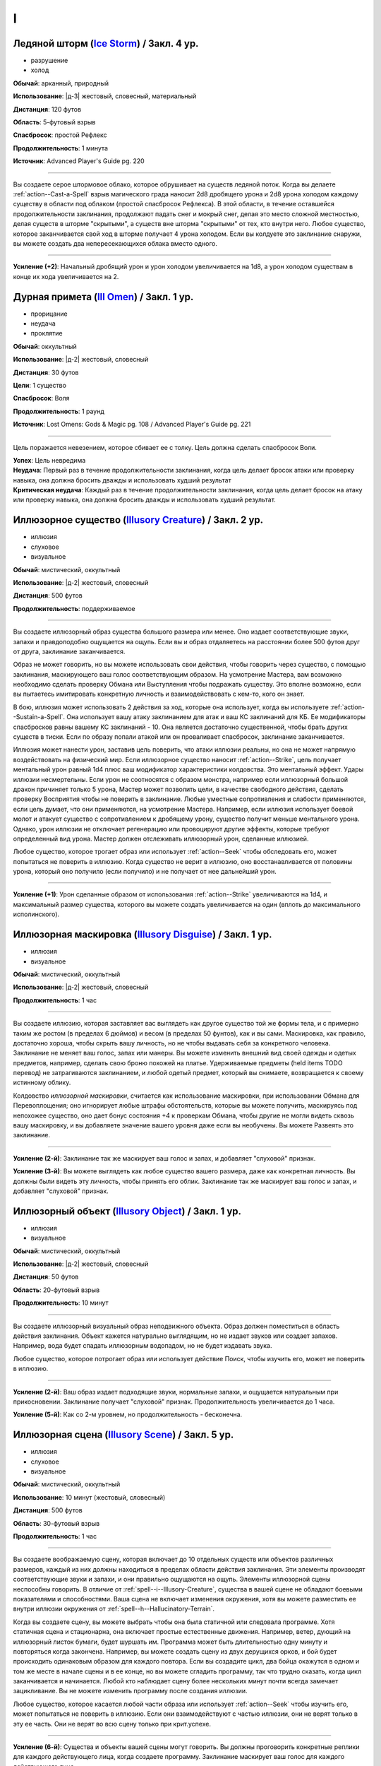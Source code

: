 I
~~~~~~~~

.. _spell--i--Ice-Storm:

Ледяной шторм (`Ice Storm <https://2e.aonprd.com/Spells.aspx?ID=695>`_) / Закл. 4 ур.
""""""""""""""""""""""""""""""""""""""""""""""""""""""""""""""""""""""""""""""""""""""""""""""

- разрушение
- холод

**Обычай**: арканный, природный

**Использование**: |д-3| жестовый, словесный, материальный

**Дистанция**: 120 футов

**Область**: 5-футовый взрыв

**Спасбросок**: простой Рефлекс

**Продолжительность**: 1 минута

**Источник**: Advanced Player's Guide pg. 220

----------

Вы создаете серое штормовое облако, которое обрушивает на существ ледяной поток.
Когда вы делаете :ref:`action--Cast-a-Spell` взрыв магического града наносит 2d8 дробящего урона и 2d8 урона холодом каждому существу в области под облаком (простой спасбросок Рефлекса).
В этой области, в течение оставшейся продолжительности заклинания, продолжают падать снег и мокрый снег, делая это место сложной местностью, делая существ в шторме "скрытыми", а существ вне шторма "скрытыми" от тех, кто внутри него.
Любое существо, которое заканчивается свой ход в шторме получает 4 урона холодом.
Если вы колдуете это заклинание снаружи, вы можете создать два непересекающихся облака вместо одного.

----------

**Усиление (+2)**: Начальный дробящий урон и урон холодом увеличивается на 1d8, а урон холодом существам в конце их хода увеличивается на 2.



.. _spell--i--Ill-Omen:

Дурная примета (`Ill Omen <https://2e.aonprd.com/Spells.aspx?ID=578>`_) / Закл. 1 ур.
"""""""""""""""""""""""""""""""""""""""""""""""""""""""""""""""""""""""""""""""""""""""""

- прорицание
- неудача
- проклятие

**Обычай**: оккультный

**Использование**: |д-2| жестовый, словесный

**Дистанция**: 30 футов

**Цели**: 1 существо

**Спасбросок**: Воля

**Продолжительность**: 1 раунд

**Источник**: Lost Omens: Gods & Magic pg. 108 / Advanced Player's Guide pg. 221

----------

Цель поражается невезением, которое сбивает ее с толку.
Цель должна сделать спасбросок Воли.

| **Успех**: Цель невредима
| **Неудача**: Первый раз в течение продолжительности заклинания, когда цель делает бросок атаки или проверку навыка, она должна бросить дважды и использовать худший результат
| **Критическая неудача**: Каждый раз в течение продолжительности заклинания, когда цель делает бросок на атаку или проверку навыка, она должна бросить дважды и использовать худший результат.



.. _spell--i--Illusory-Creature:

Иллюзорное существо (`Illusory Creature <http://2e.aonprd.com/Spells.aspx?ID=158>`_) / Закл. 2 ур.
""""""""""""""""""""""""""""""""""""""""""""""""""""""""""""""""""""""""""""""""""""""""""""""""""""

- иллюзия
- слуховое
- визуальное

**Обычай**: мистический, оккультный

**Использование**: |д-2| жестовый, словесный

**Дистанция**: 500 футов

**Продолжительность**: поддерживаемое

----------

Вы создаете иллюзорный образ существа большого размера или менее.
Оно издает соответствующие звуки, запахи и правдоподобно ощущается на ощупь.
Если вы и образ отдаляетесь на расстоянии более 500 футов друг от друга, заклинание заканчивается.

Образ не может говорить, но вы можете использовать свои действия, чтобы говорить через существо, с помощью заклинания, маскирующего ваш голос соответствующим образом.
На усмотрение Мастера, вам возможно необходимо сделать проверку Обмана или Выступления чтобы подражать существу.
Это вполне возможно, если вы пытаетесь имитировать конкретную личность и взаимодействовать с кем-то, кого он знает.

В бою, иллюзия может использовать 2 действия за ход, которые она использует, когда вы используете :ref:`action--Sustain-a-Spell`.
Она использует вашу атаку заклинанием для атак и ваш КС заклинаний для КБ.
Ее модификаторы спасбросков равны вашему КС заклинаний - 10.
Она является достаточно существенной, чтобы брать других существ в тиски.
Если по образу попали атакой или он проваливает спасбросок, заклинание заканчивается.

Иллюзия может нанести урон, заставив цель поверить, что атаки иллюзии реальны, но она не может напрямую воздействовать на физический мир.
Если иллюзорное существо наносит :ref:`action--Strike`, цель получает ментальный урон равный 1d4 плюс ваш модификатор характеристики колдовства.
Это ментальный эффект.
Удары иллюзии несмертельны.
Если урон не соотносятся с образом монстра, например если иллюзорный большой дракон причиняет только 5 урона, Мастер может позволить цели, в качестве свободного действия, сделать проверку Восприятия чтобы не поверить в заклинание.
Любые уместные сопротивления и слабости применяются, если цель думает, что они применяются, на усмотрение Мастера.
Например, если иллюзия использует боевой молот и атакует существо с сопротивлением к дробящему урону, существо получит меньше ментального урона.
Однако, урон иллюзии не отключает регенерацию или провоцируют другие эффекты, которые требуют определенный вид урона.
Мастер должен отслеживать иллюзорный урон, сделанные иллюзией.

Любое существо, которое трогает образ или использует :ref:`action--Seek` чтобы обследовать его, может попытаться не поверить в иллюзию.
Когда существо не верит в иллюзию, оно восстанавливается от половины урона, который оно получило (если получило) и не получает от нее дальнейший урон.

----------

**Усиление (+1)**: Урон сделанные образом от использования :ref:`action--Strike` увеличиваются на 1d4, и максимальный размер существа, которого вы можете создать увеличивается на один (вплоть до максимального исполинского).



.. _spell--i--Illusory-Disguise:

Иллюзорная маскировка (`Illusory Disguise <http://2e.aonprd.com/Spells.aspx?ID=159>`_) / Закл. 1 ур.
""""""""""""""""""""""""""""""""""""""""""""""""""""""""""""""""""""""""""""""""""""""""""""""""""""""""

- иллюзия
- визуальное

**Обычай**: мистический, оккультный

**Использование**: |д-2| жестовый, словесный

**Продолжительность**: 1 час

----------

Вы создаете иллюзию, которая заставляет вас выглядеть как другое существо той же формы тела, и с примерно таким же ростом (в пределах 6 дюймов) и весом (в пределах 50 фунтов), как и вы сами.
Маскировка, как правило, достаточно хороша, чтобы скрыть вашу личность, но не чтобы выдавать себя за конкретного человека.
Заклинание не меняет ваш голос, запах или манеры.
Вы можете изменить внешний вид своей одежды и одетых предметов, например, сделать свою броню похожей на платье.
Удерживаемые предметы (held items TODO перевод) не затрагиваются заклинанием, и любой одетый предмет, который вы снимаете, возвращается к своему истинному облику.

Колдовство *иллюзорной маскировки*, считается как использование маскировки, при использовании Обмана для Перевоплощения; оно игнорирует любые штрафы обстоятельств, которые вы можете получить, маскируясь под непохожее существо, оно дает бонус состояния +4 к проверкам Обмана, чтобы другие не могли видеть сквозь вашу маскировку, и вы добавляете значение вашего уровня даже если вы необучены.
Вы можете Развеять это заклинание.

----------

**Усиление (2-й)**: Заклинание так же маскирует ваш голос и запах, и добавляет "слуховой" признак.

**Усиление (3-й)**: Вы можете выглядеть как любое существо вашего размера, даже как конкретная личность.
Вы должны были видеть эту личность, чтобы принять его облик.
Заклинание так же маскирует ваш голос и запах, и добавляет "слуховой" признак.



.. _spell--i--Illusory-Object:

Иллюзорный объект (`Illusory Object <http://2e.aonprd.com/Spells.aspx?ID=160>`_) / Закл. 1 ур.
"""""""""""""""""""""""""""""""""""""""""""""""""""""""""""""""""""""""""""""""""""""""""""""""""""""

- иллюзия
- визуальное

**Обычай**: мистический, оккультный

**Использование**: |д-2| жестовый, словесный

**Дистанция**: 50 футов

**Область**: 20-футовый взрыв

**Продолжительность**: 10 минут

----------

Вы создаете иллюзорный визуальный образ неподвижного объекта.
Образ должен поместиться в область действия заклинания.
Объект кажется натурально выглядящим, но не издает звуков или создает запахов.
Например, вода будет спадать иллюзорным водопадом, но не будет издавать звука.

Любое существо, которое потрогает образ или использует действие Поиск, чтобы изучить его, может не поверить в иллюзию.

----------

**Усиление (2-й)**: Ваш образ издает подходящие звуки, нормальные запахи, и ощущается натуральным при прикосновении.
Заклинание получает "слуховой" признак.
Продолжительность увеличивается до 1 часа.

**Усиление (5-й)**: Как со 2-м уровнем, но продолжительность - бесконечна.



.. _spell--i--Illusory-Scene:

Иллюзорная сцена (`Illusory Scene <https://2e.aonprd.com/Spells.aspx?ID=161>`_) / Закл. 5 ур.
""""""""""""""""""""""""""""""""""""""""""""""""""""""""""""""""""""""""""""""""""""""""""""""""""""

- иллюзия
- слуховое
- визуальное

**Обычай**: мистический, оккультный

**Использование**: 10 минут (жестовый, словесный)

**Дистанция**: 500 футов

**Область**: 30-футовый взрыв

**Продолжительность**: 1 час

----------

Вы создаете воображаемую сцену, которая включает до 10 отдельных существ или объектов различных размеров, каждый из них должны находиться в пределах области действия заклинания.
Эти элементы производят соответствующие звуки и запахи, и они правильно ощущаются на ощупь.
Элементы иллюзорной сцены неспособны говорить.
В отличие от :ref:`spell--i--Illusory-Creature`, существа в вашей сцене не обладают боевыми показателями и способностями.
Ваша сцена не включает изменения окружения, хотя вы можете разместить ее внутри иллюзии окружения от :ref:`spell--h--Hallucinatory-Terrain`.

Когда вы создаете сцену, вы можете выбрать чтобы она была статичной или следовала программе.
Хотя статичная сцена и стационарна, она включает простые естественные движения.
Например, ветер, дующий на иллюзорный листок бумаги, будет шуршать им.
Программа может быть длительностью одну минуту и повторяться когда закончена.
Например, вы можете создать сцену из двух дерущихся орков, и бой будет происходить одинаковым образом для каждого повтора.
Если вы создадите цикл, два бойца окажутся в одном и том же месте в начале сцены и в ее конце, но вы можете сгладить программу, так что трудно сказать, когда цикл заканчивается и начинается.
Любой кто наблюдает сцену более нескольких минут почти всегда замечает зацикливание.
Вы не можете изменить программу после создания иллюзии.

Любое существо, которое касается любой части образа или использует :ref:`action--Seek` чтобы изучить его, может попытаться не поверить в иллюзию.
Если они взаимодействуют с частью иллюзии, они не верят только в эту ее часть.
Они не верят во всю сцену только при крит.успехе.

----------

**Усиление (6-й)**: Существа и объекты вашей сцены могут говорить.
Вы должны проговорить конкретные реплики для каждого действующего лица, когда создаете программу.
Заклинание маскирует ваш голос для каждого действующего лица.

**Усиление (8-й)**: Как 6-го уровня, и продолжительность неограничена.



.. _spell--i--Impaling-Spike:

Пронзающий кол (`Impaling Spike <https://2e.aonprd.com/Spells.aspx?ID=697>`_) / Закл. 5 ур.
""""""""""""""""""""""""""""""""""""""""""""""""""""""""""""""""""""""""""""""""""""""""""""""

- воплощение

**Обычай**: арканный, природный

**Использование**: |д-2| жестовый, словесный

**Дистанция**: 30 футов

**Цели**: 1 существо

**Спасбросок**: Рефлекс

**Продолжительность**: 1 минута

**Источник**: Advanced Player's Guide pg. 221

----------

Вы вызываете кол, который вырывается из под земли, под существом, потенциально пронзая его.
Кол сделан из холодного железа и наносит 8d6 колющего урона.
Цель должна сделать спасбросок Рефлекса.

| **Критический успех**: Цель уклоняется от кола и невредима
| **Успех**: Кол попадает по цели и она получает половину урона
| **Провал**: Кол прокалывает ногу или другую не жизненно важную часть тела цели. Существо получает полный урон и если стоит на твердой поверхности, то получает состояние "обездвижен". Оно может попытаться :ref:`action--Escape` (с вашим КС заклинания). Пока оно остается пронзенным, то в конце своих ходов получает урон от любой имеющейся у него слабости к холодному железу.
| **Критический провал**: Как провал, но существо пронзено через жизненно важный орган или центр своей массы, получая двойной урон и становясь застигнутым врасплох пока остается пронзенным.

----------

**Усиление (+1)**: Урон увеличивается на 2d6.



.. _spell--i--Implosion:

Имплозия (`Implosion <https://2e.aonprd.com/Spells.aspx?ID=162>`_) / Закл. 9 ур.
"""""""""""""""""""""""""""""""""""""""""""""""""""""""""""""""""""""""""""""""""""""""""

- разрушение

**Обычай**: мистический, природный

**Использование**: |д-2| жестовый, словесный

**Дистанция**: 30 футов

**Цели**: 1 телесное существо

**Спасбросок**: простая Стойкость

**Продолжительность**: поддерживаемое вплоть до 1 минуты

----------

Вы сокрушаете цель, вдавливая ее внутрь самой себя, нанося 75 урона.
Каждый раз, когда вы используете :ref:`action--Sustain-a-Spell` вы должны выбрать новую цель для того же эффекта; одно и то же существо никогда не может быть целью для одного использования этого заклинания.
Вы так же не можете с помощью ** воздействовать более чем на одно существо за ход.
Вы не можете сделать целью бестелесное, газообразное или жидкое существо, или такое, которое иным образом не имеет твердой формы.

----------

**Усиление (+1)**: Урон увеличивается на 10.



.. _spell--i--Imprint-Message:

Запечатление сообщения (`Imprint Message <https://2e.aonprd.com/Spells.aspx?ID=698>`_) / Закл. 1 ур.
"""""""""""""""""""""""""""""""""""""""""""""""""""""""""""""""""""""""""""""""""""""""""""""""""""""

- прорицание

**Обычай**: оккультный

**Использование**: |д-2| жестовый, словесный

**Дистанция**: касание

**Цели**: 1 объект

**Источник**: Advanced Player's Guide pg. 221

----------

Вы проецируете психические вибрации на выбранный целью объект, запечатлевая их с помощью короткого сообщения или эмоциональной основы по вашему замыслу.
Это запечатленное ощущение раскрывается существу, которое применяет :ref:`spell--o--Object-Reading` к этому объекту, заменяя любые эмоциональные события, при которых этот предмет присутствовал.
Если объект находится в области действия заклинания :ref:`spell--r--Retrocognition`, то запечатленные сообщения появляются как основные события на временной шкале, но они не мешают никаким другим видениям.

Если объект является целью заклинания :ref:`spell--r--Read-Aura` более высокого уроня, чем *запечатление сообщения*, то заклинатель узнает, что объект был изменен магически.
Когда вы :ref:`action--Cast-a-Spell`, то исчезают все предыдущие вибрации, помещенные на объект предыдущими заклинателями *запечатления сообщения*.



.. _spell--i--Insect-Form:

Форма насекомого (`Insect Form <http://2e.aonprd.com/Spells.aspx?ID=163>`_) / Закл. 3 ур.
"""""""""""""""""""""""""""""""""""""""""""""""""""""""""""""""""""""""""""""""""""""""""

- превращение
- полиморф

**Обычай**: природный

**Использование**: |д-2| жестовый, словесный

**Продолжительность**: 1 минута

----------

Вы представляете себе простое насекомое и превращаетесь в его боевую форму среднего размера.
Когда вы впервые колдуете это заклинание, выберите муравья, жука, сороконожку, богомола, скорпиона или паука.
Вы можете выбрать конкретный тип насекомого (например, божья коровка или скарабей в качестве жука), но это не влияет на размер формы или характеристики.
Пока в этой форме вы получаете признак "животное".
Вы можете :ref:`action--Dismiss` это заклинание.

Вы получаете следующие показатели и характеристики внезависимости от выбранной формы:

* КБ = 18 + ваш уровень. Игнорирует ваши штрафы брони и снижение Скорости.
* 10 временных ОЗ
* Сумеречное зрение
* Одну или более безоружных атак ближнего боя, в зависимости от выбранной боевой формы, которые являются единственными атаками которые вы можете использовать. Вы обучены им. Ваш модификатор атаки +13, а бонус урона +2. Эти атаки основаны на Силе (для таких целей, как состояние "ослаблен"). Если ваш бонус атаки без оружия выше, вы можете использовать его.
* Модификатор Атлетики +13, или ваш если он выше.

Вы так же получаете особые возможности в зависимости от вида выбранного животного:

| **Муравей**: Скорость 30 футов, Скорость карабканья 30 футов;
| **Ближний бой** |д-1| жвалы, **Урон** 2d6 дробящие.

| **Жук**: Скорость 25 футов;
| **Ближний бой** |д-1| жвалы, **Урон** 2d10 дробящие.

| **Сороконожка**: Скорость 25 футов, Скорость карабканья 25 футов; ночное зрение;
| **Ближний бой** |д-1| жвалы, **Урон** 1d8 колющие плюс 1d4 продолжительные ядом.

| **Богомол**: Скорость 40 футов; неточное чувство нюх на 30 футов;
| **Ближний бой** |д-1| передняя лапа, **Урон** 2d8 дробящие.

| **Скорпион**: Скорость 40 футов; ночное зрение; неточное чувство виброчувствительность на 60 футов;
| **Ближний бой** |д-1| жало, **Урон** 1d8 колющие плюс 1d4 продолжительные ядом;
| **Ближний бой** |д-1| клешня (быстрое), **Урон** 1d6 дробящие.

| **Паук**: ночное зрение;
| **Ближний бой** |д-1| Скорость 25 футов, Скорость карабканья 25 футов;
| **Ближний бой** |д-1| клыки, **Урон** 1d6 колющие плюс 1d4 продолжительные ядом;
| **Дистанционная** |д-1| паутина (шаг дистанции 20 футов), **Урон** опутывает цель на 1 раунд.

----------

**Усиление (4-й)**: Ваша боевая форма становится Большого размера, и атаки получают досягаемость 10 футов.
Вы должны иметь достаточно места чтобы увеличиться в размере иначе заклинание теряется.
Вы получаете 15 временных ОЗ, модификатор атаки +16, бонус урона +6 и Атлетика +16.

**Усиление (5-й)**: Ваша боевая форма становится Огромного размера, и атаки получают досягаемость 15 футов.
Вы должны иметь достаточно места чтобы увеличиться в размере иначе заклинание теряется.
Вы получаете 20 временных ОЗ, модификатор атаки +18, бонус урона +2 и удвоенное количество костей урона (в том числе для продолжительного урона), и Атлетика +20.



.. _spell--i--Invisible-Item:

Невидимый предмет (`Invisible Item <https://2e.aonprd.com/Spells.aspx?ID=700>`_) / Закл. 1 ур.
"""""""""""""""""""""""""""""""""""""""""""""""""""""""""""""""""""""""""""""""""""""""""""""""

- иллюзия

**Обычай**: арканный, оккультный

**Использование**: |д-2| жестовый, материальный

**Дистанция**: касание

**Цели**: 1 объект

**Продолжительность**: 1 час

**Источник**: Advanced Player's Guide pg. 221

----------

Вы делаете объект невидимым.
Это делает его "необнаруженным" для всех существ, однако, существа могут попытаться найти его, вместо этого сделав его "спрятанным" в случае успеха.
Если предмет используется для враждебного действия, это заклинание заканчивается после завершения этого враждебного действия.
Если сделать оружие невидимым, то обычно это не дает преимущества при атаке, разве что невидимое метательное оружие или амуниция могут быть использованы для атаки, которая не обязательно выдаст информацию о месте, в котором прячется атакующий, если только оружие не возвращается к нему.

----------

**Усиление (3-й)**: Продолжительность становится до ваших следующих ежедневных приготовлений.

**Усиление (7-й)**: Продолжительность становится неограниченной.



.. _spell--i--Invisibility:

Невидимость (`Invisibility <http://2e.aonprd.com/Spells.aspx?ID=164>`_) / Закл. 2 ур.
"""""""""""""""""""""""""""""""""""""""""""""""""""""""""""""""""""""""""""""""""""""""""

- иллюзия

**Обычай**: мистический, оккультный

**Использование**: |д-2| жестовый, словесный

**Дистанция**: касание

**Цели**: 1 существо

**Продолжительность**: 10 минут

----------

Покрытая иллюзиями, цель становится невидимой.
Это делает ее "необнаруженной" для всех существ, однако существа могут попытаться найти ее, сделав тем самым "спрятанной" для себя (см. ":ref:`ch9--Detecting-Creatures`").
Если цель использует враждебное действие, заклинание заканчивается после завершения враждебного действия.

----------

**Усиление (4-й)**: Заклинание длится 1 минуту, но не заканчивается если цель использует враждебное действие.



.. _spell--i--Invisibility-Sphere:

Сфера невидимости (`Invisibility Sphere <http://2e.aonprd.com/Spells.aspx?ID=165>`_) / Закл. 3 ур.
""""""""""""""""""""""""""""""""""""""""""""""""""""""""""""""""""""""""""""""""""""""""""""""""""""""""

- иллюзия

**Обычай**: арканный, оккультный

**Использование**: |д-2| жестовый, материальный

**Область**: 10-футовая эманация

**Цели**: вы и любое количество существ в области

**Продолжительность**: 10 минут

----------

Вы и все цели становитесь невидимы, но не для друг друга, пока остаетесь внутри области заклинания.
Если существо, ставшее невидимым из-за этого заклинания, покидает его область действия, оно становится видимым и остается таким даже если возвращается в область действия заклинания.
Если любое существо, ставшее невидимым из-за этого заклинания, использует враждебное действие, заклинание заканчивается после завершения враждебного действия.

Во время исследования, легко вместе двигаться медленно и оставаться невидимыми.
Однако в бою это малопригодно.
Как только начинается столкновение, существа остаются невидимыми до самого конца первого раунда, после чего заклинание завершается.

----------

**Усиление (5-й)**: Продолжительность увеличивается до 1 часа.



.. _spell--i--Iron-Gut:

Железные внутренности (`Iron Gut <https://2e.aonprd.com/Spells.aspx?ID=579>`_) / Закл. 2 ур.
""""""""""""""""""""""""""""""""""""""""""""""""""""""""""""""""""""""""""""""""""""""""""""""

- превращение

**Обычай**: мистический, природный

**Использование**: |д-2| жестовый, материальный

**Продолжительность**: 1 час

**Источник**: Lost Omens: Gods & Magic pg. 108

----------

Ваш рот, пищевод и желудок становятся невероятно эластичными и крепче чем металл.
Во время действия заклинания, вы можете засунуть руку в горло, чтобы поместить или извлечь один предмет легкой или незначительной массы в своем желудке, как если бы он был рюкзаком или другим контейнером.
Помещение и извлечение предмета таким образом требует использовать :ref:`action--Interact`.
Объект должен быть достаточно маленьким чтобы уместиться у вас в желудке.
Для других существ очень сложно заметить, что вы прячете объект таким способом; пассивные наблюдатели не могут этого заметить, и вы получаете бонус обстоятельства +4 к вашим проверкам Скрытности для :ref:`skill--Stealth--Conceal-an-Object`, если только ищущий специально не обыщет ваш рот и желудок.
Если в момент окончания заклинания объект все еще находится у вас в желудке, он принудительно удаляется, причиняя вам 1d6 урона.

----------

**Усиление (3-й)**: Продолжительность увеличивается до 8 часов.



.. _spell--i--Item-Facade:

Внешний вид предмета (`Item Facade <http://2e.aonprd.com/Spells.aspx?ID=166>`_) / Закл. 1 ур.
"""""""""""""""""""""""""""""""""""""""""""""""""""""""""""""""""""""""""""""""""""""""""""""""""""""

- иллюзия
- визуальное

**Обычай**: мистический, оккультный

**Использование**: |д-2| жестовый, словесный

**Дистанция**: касание

**Цели**: 1 объект габаритами не более чем 10 x 10 x 10 футов

**Продолжительность**: 1 час

----------

Вы заставляете объект выглядеть и ощущаться так, как будто он находится в гораздо лучшем или худшем физическом состоянии.
Когда вы колдуете это заклинание, решите, хотите ли вы, чтобы объект выглядел обветшалым или идеальным.
Предмет выглядящий изношенным кажется сломанным и низкокачественным.
Неповрежденный предмет, который сделали выглядящим лучше, кажется, как будто он совершенно новый и отполированный до блеска, или хорошо обслуживался.
Поломанный предмет выглядит целым и функционирующим.
Уничтоженные предметы не могут быть подвержены этому заклинанию.
Существо, которое Взаимодействует с предметом может попытаться неповерить в иллюзию.

----------

**Усиление (2-й)**: Продолжительность увеличивается до 24 часов.

**Усиление (3-й)**: Продолжительность увеличивается до бесконечности.
